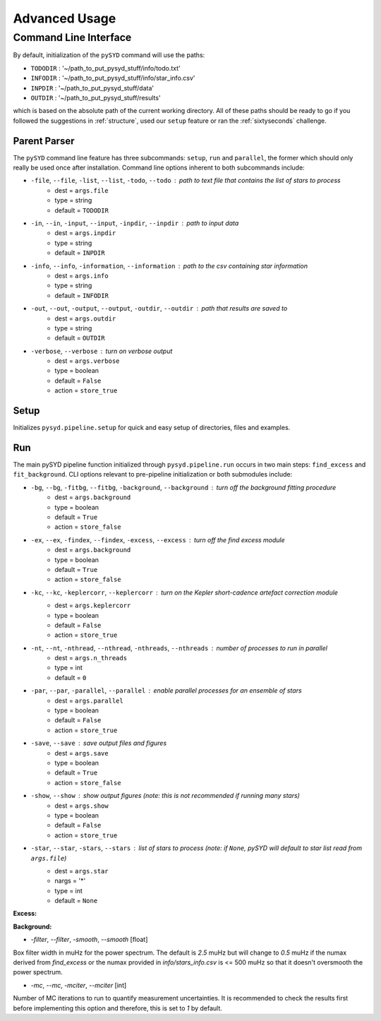 .. _advanced:

Advanced Usage
##############

.. _cli:

Command Line Interface
======================

By default, initialization of the ``pySYD`` command will use the paths:

- ``TODODIR`` : '~/path_to_put_pysyd_stuff/info/todo.txt'
- ``INFODIR`` : '~/path_to_put_pysyd_stuff/info/star_info.csv'
- ``INPDIR`` : '~/path_to_put_pysyd_stuff/data'
- ``OUTDIR`` : '~/path_to_put_pysyd_stuff/results'

which is based on the absolute path of the current working directory. All of these paths should be ready to go
if you followed the suggestions in :ref:`structure`, used our ``setup`` feature or ran the :ref:`sixtyseconds`
challenge.

Parent Parser
+++++++++++++

The ``pySYD`` command line feature has three subcommands: ``setup``, ``run`` and ``parallel``, the former which should only really
be used once after installation. Command line options inherent to both subcommands include:

- ``-file``, ``--file``, ``-list``, ``--list``, ``-todo``, ``--todo`` : path to text file that contains the list of stars to process
   * dest = ``args.file``
   * type = string
   * default = ``TODODIR``
- ``-in``, ``--in``, ``-input``, ``--input``, ``-inpdir``, ``--inpdir`` : path to input data
   * dest = ``args.inpdir``
   * type = string
   * default = ``INPDIR``
- ``-info``, ``--info``, ``-information``, ``--information`` : path to the csv containing star information
   * dest = ``args.info``
   * type = string
   * default = ``INFODIR``
- ``-out``, ``--out``, ``-output``, ``--output``, ``-outdir``, ``--outdir`` : path that results are saved to
   * dest = ``args.outdir``
   * type = string
   * default = ``OUTDIR``
- ``-verbose``, ``--verbose`` : turn on verbose output
   * dest = ``args.verbose``
   * type = boolean
   * default = ``False``
   * action = ``store_true``
   

Setup
+++++

Initializes ``pysyd.pipeline.setup`` for quick and easy setup of directories, files and examples. 


Run
+++

The main pySYD pipeline function initialized through ``pysyd.pipeline.run`` occurs in two main steps: 
``find_excess`` and ``fit_background``. CLI options relevant to pre-pipeline initialization or both
submodules include:

- ``-bg``, ``--bg``, ``-fitbg``, ``--fitbg``, ``-background``, ``--background`` : turn off the background fitting procedure
   * dest = ``args.background``
   * type = boolean
   * default = ``True``
   * action = ``store_false``
- ``-ex``, ``--ex``, ``-findex``, ``--findex``, ``-excess``, ``--excess`` : turn off the find excess module
   * dest = ``args.background``
   * type = boolean
   * default = ``True``
   * action = ``store_false``
- ``-kc``, ``--kc``, ``-keplercorr``, ``--keplercorr`` : turn on the *Kepler* short-cadence artefact correction module
   * dest = ``args.keplercorr``
   * type = boolean
   * default = ``False``
   * action = ``store_true``
- ``-nt``, ``--nt``, ``-nthread``, ``--nthread``, ``-nthreads``, ``--nthreads`` : number of processes to run in parallel
   * dest = ``args.n_threads``
   * type = int
   * default = ``0``
- ``-par``, ``--par``, ``-parallel``, ``--parallel`` : enable parallel processes for an ensemble of stars
   * dest = ``args.parallel``
   * type = boolean
   * default = ``False``
   * action = ``store_true``
- ``-save``, ``--save`` : save output files and figures
   * dest = ``args.save``
   * type = boolean
   * default = ``True``
   * action = ``store_false``
- ``-show``, ``--show`` : show output figures (note: this is not recommended if running many stars)
   * dest = ``args.show``
   * type = boolean
   * default = ``False``
   * action = ``store_true``
- ``-star``, ``--star``, ``-stars``, ``--stars`` : list of stars to process (note: if ``None``, pySYD will default to star list read from ``args.file``)
   * dest = ``args.star``
   * nargs = '*'
   * type = int
   * default = ``None``
   
**Excess:**

**Background:**

* `-filter`, `--filter`, `-smooth`, `--smooth` [float]

Box filter width in muHz for the power spectrum. The default is `2.5` muHz but will change to `0.5` muHz if the numax derived from `find_excess` or the numax provided in `info/stars_info.csv` is <= 500 muHz so that it doesn't oversmooth the power spectrum.

* `-mc`, `--mc`, `-mciter`, `--mciter` [int]

Number of MC iterations to run to quantify measurement uncertainties. It is recommended to check the results first before implementing this option and therefore, this is set to `1` by default.
